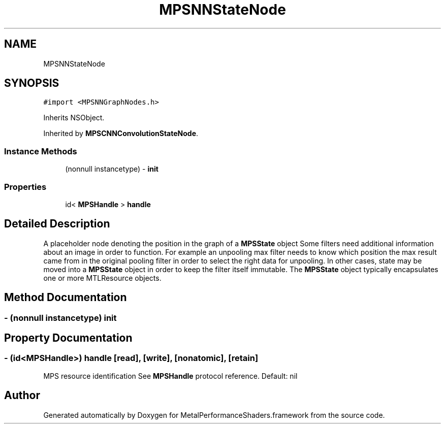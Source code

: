 .TH "MPSNNStateNode" 3 "Thu Jul 13 2017" "Version MetalPerformanceShaders-87.2" "MetalPerformanceShaders.framework" \" -*- nroff -*-
.ad l
.nh
.SH NAME
MPSNNStateNode
.SH SYNOPSIS
.br
.PP
.PP
\fC#import <MPSNNGraphNodes\&.h>\fP
.PP
Inherits NSObject\&.
.PP
Inherited by \fBMPSCNNConvolutionStateNode\fP\&.
.SS "Instance Methods"

.in +1c
.ti -1c
.RI "(nonnull instancetype) \- \fBinit\fP"
.br
.in -1c
.SS "Properties"

.in +1c
.ti -1c
.RI "id< \fBMPSHandle\fP > \fBhandle\fP"
.br
.in -1c
.SH "Detailed Description"
.PP 
A placeholder node denoting the position in the graph of a \fBMPSState\fP object  Some filters need additional information about an image in order to function\&. For example an unpooling max filter needs to know which position the max result came from in the original pooling filter in order to select the right data for unpooling\&. In other cases, state may be moved into a \fBMPSState\fP object in order to keep the filter itself immutable\&. The \fBMPSState\fP object typically encapsulates one or more MTLResource objects\&. 
.SH "Method Documentation"
.PP 
.SS "\- (nonnull instancetype) init "

.SH "Property Documentation"
.PP 
.SS "\- (id<\fBMPSHandle\fP>) handle\fC [read]\fP, \fC [write]\fP, \fC [nonatomic]\fP, \fC [retain]\fP"
MPS resource identification  See \fBMPSHandle\fP protocol reference\&. Default: nil 

.SH "Author"
.PP 
Generated automatically by Doxygen for MetalPerformanceShaders\&.framework from the source code\&.
